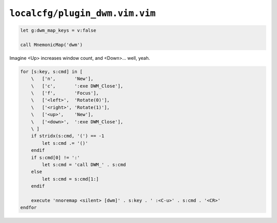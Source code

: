 ``localcfg/plugin_dwm.vim.vim``
===============================

.. code-block:: vim

    let g:dwm_map_keys = v:false

    call MnemonicMap('dwm')

Imagine <Up> increases window count, and <Down>… well, yeah.

.. code-block:: vim

    for [s:key, s:cmd] in [
        \   ['n',       'New'],
        \   ['c',       ':exe DWM_Close'],
        \   ['f',       'Focus'],
        \   ['<left>',  'Rotate(0)'],
        \   ['<right>', 'Rotate(1)'],
        \   ['<up>',    'New'],
        \   ['<down>',  ':exe DWM_Close'],
        \ ]
        if stridx(s:cmd, '(') == -1
            let s:cmd .= '()'
        endif
        if s:cmd[0] != ':'
            let s:cmd = 'call DWM_' . s:cmd
        else
            let s:cmd = s:cmd[1:]
        endif

        execute 'nnoremap <silent> [dwm]' . s:key . ' :<C-u>' . s:cmd . '<CR>'
    endfor

